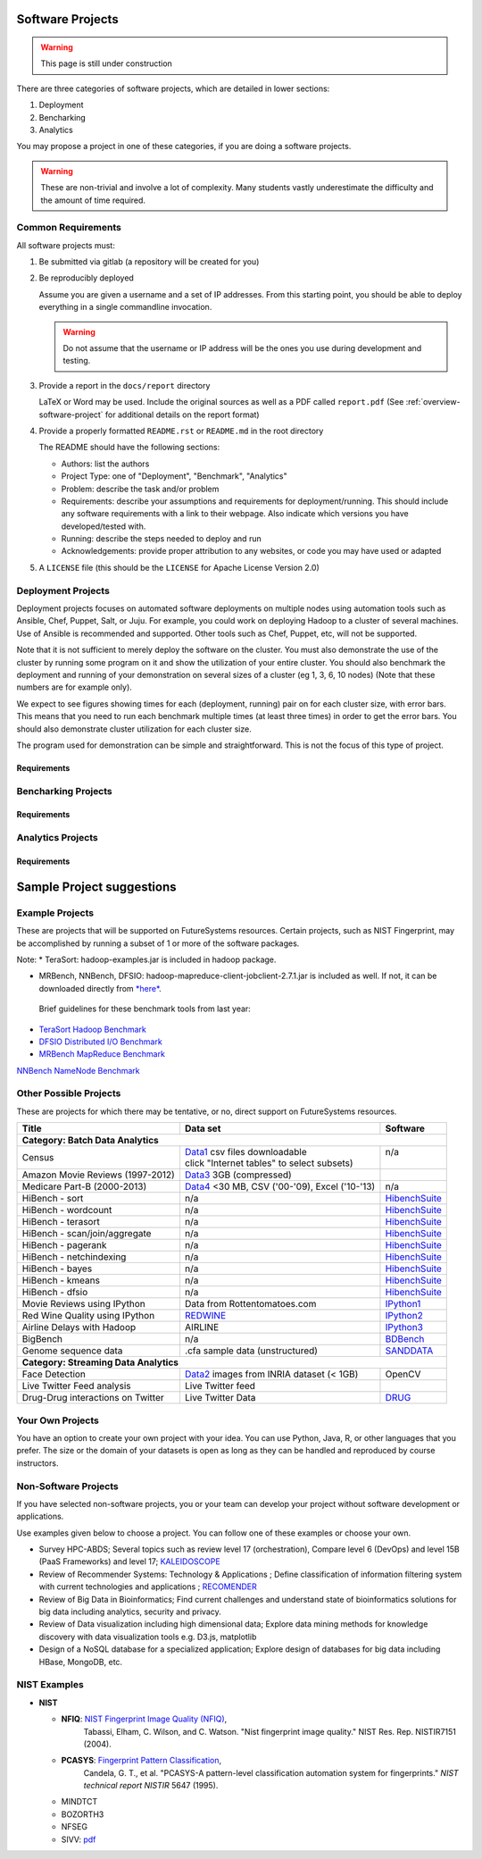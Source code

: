 Software Projects
=================

.. warning::

   This page is still under construction

There are three categories of software projects, which are detailed in
lower sections:

#. Deployment
#. Bencharking
#. Analytics

You may propose a project in one of these categories, if you are doing
a software projects.

.. warning::

   These are non-trivial and involve a lot of complexity.  Many
   students vastly underestimate the difficulty and the amount of time
   required.


Common Requirements
-------------------

All software projects must:

#. Be submitted via gitlab (a repository will be created for you)
#. Be reproducibly deployed

   Assume you are given a username and a set of IP addresses.  From
   this starting point, you should be able to deploy everything in a
   single commandline invocation.

   .. warning::

      Do not assume that the username or IP address will be the ones
      you use during development and testing.

#. Provide a report in the ``docs/report`` directory

   LaTeX or Word may be used. Include the original sources as well as a PDF called ``report.pdf``
   (See :ref:`overview-software-project` for additional details on the report format)

#. Provide a properly formatted ``README.rst`` or ``README.md`` in the root directory

   The README should have the following sections:

   - Authors: list the authors
   - Project Type: one of "Deployment", "Benchmark", "Analytics"
   - Problem: describe the task and/or problem
   - Requirements: describe your assumptions and requirements for deployment/running.
     This should include any software requirements with a link to their webpage.
     Also indicate which versions you have developed/tested with.

   - Running: describe the steps needed to deploy and run
   - Acknowledgements: provide proper attribution to any websites, or
     code you may have used or adapted

#. A ``LICENSE`` file (this should be the ``LICENSE`` for Apache License Version 2.0)


Deployment Projects
-------------------

Deployment projects focuses on automated software deployments on
multiple nodes using automation tools such as Ansible, Chef, Puppet,
Salt, or Juju. For example, you could work on deploying Hadoop to a
cluster of several machines. Use of Ansible is recommended and
supported. Other tools such as Chef, Puppet, etc, will not be
supported.

Note that it is not sufficient to merely deploy the software on the
cluster. You must also demonstrate the use of the cluster by running
some program on it and show the utilization of your entire cluster.
You should also benchmark the deployment and running of your
demonstration on several sizes of a cluster (eg 1, 3, 6, 10 nodes)
(Note that these numbers are for example only).

We expect to see figures showing times for each (deployment, running)
pair on for each cluster size, with error bars.  This means that you
need to run each benchmark multiple times (at least three times) in
order to get the error bars. You should also demonstrate cluster
utilization for each cluster size.

The program used for demonstration can be simple and straightforward.
This is not the focus of this type of project.


Requirements
~~~~~~~~~~~~

.. todo:: list requirements as differing from "Common Requirements"


Bencharking Projects
--------------------



Requirements
~~~~~~~~~~~~

.. todo:: list requirements as differing from "Common Requirements"


Analytics Projects
------------------

Requirements
~~~~~~~~~~~~

.. todo:: list requirements as differing from "Common Requirements"



.. _sampleprojects:

Sample Project suggestions
===========================


Example Projects
------------------

These are projects that will be supported on FutureSystems resources.
Certain projects, such as NIST Fingerprint, may be accomplished by
running a subset of 1 or more of the software packages.


+-------------------------------------------------------+--------------------------------+-------------------------------------------------------+
| **Title**                                             | **Data set**                   | **Software**                                          |
+-------------------------------------------------------+--------------------------------+-------------------------------------------------------+
| | **Category: Batch Data Analytics**                  |                                |                                                       |
+-------------------------------------------------------+--------------------------------+-------------------------------------------------------+
| | NIST_Fingerprint_ (a subset of):                    | | NISTDatabase27A_ [4GB]       | | NISTBiometric_                                      |
| | NFIQ                                                |                                | | Image Software (NBIS) v5.0 Userguide_              |
| | PCASYS                                              |                                | |                                                     |
| | MINDTCT                                             |                                | |                                                     |
| | BOZORTH3                                            |                                | |                                                     |
| | NFSEG                                               |                                | |                                                     |
| | SIVV                                                |                                | |                                                     |
+-------------------------------------------------------+--------------------------------+-------------------------------------------------------+
| | Hadoop Benchmark                                    |                                |                                                       |
| | TeraSort Suite                                      | | Teragen                      | hadoop-examples.jar                                   |
+-------------------------------------------------------+--------------------------------+-------------------------------------------------------+
| | Hadoop Benchmark                                    |                                |                                                       |
| | DFSIO (HDFS Performance)                            |                                | hadoop-mapreduce-client-jobclient                     |
+-------------------------------------------------------+--------------------------------+-------------------------------------------------------+
| | Hadoop Benchmark                                    |                                |                                                       |
| | NNBench (NameNode Perf.)                            |                                | hadoop-mapreduce-client-jobclient                     |
+-------------------------------------------------------+--------------------------------+-------------------------------------------------------+
| | Hadoop Benchmark                                    |                                |                                                       |
| | MRBench (MapReduce Perf.)                           |                                | src/test/org/apache/hadoop/mapred/MRBench.java        |
+-------------------------------------------------------+--------------------------------+-------------------------------------------------------+
| | Stock Data Analysis with MPI                        | | CRSP_ Stock Analysis         | | Streaming Data Analytics                            |
| |                                                     | | e.g. Trading Symbol,         | |                                                     |
| |                                                     | | Price                        | |                                                     |
| |                                                     | | Number of Shares Outstanding | |                                                     |
| |                                                     | | Factor to adjust price       | |                                                     |
| |                                                     | | Factor to adjust shares      | |                                                     |
+-------------------------------------------------------+--------------------------------+-------------------------------------------------------+

Note: 
* TeraSort: hadoop-examples.jar is included in hadoop package.

* MRBench, NNBench, DFSIO: hadoop-mapreduce-client-jobclient-2.7.1.jar is included as well. If not, it can be downloaded directly from
  `*here* <https://repo1.maven.org/maven2/org/apache/hadoop/hadoop-mapreduce-client-jobclient/2.7.1/hadoop-mapreduce-client-jobclient-2.7.1.jar>`__.

 Brief guidelines for these benchmark tools from last year:

-  `TeraSort Hadoop
   Benchmark <http://bdaafall2015.readthedocs.io/en/latest/terasort.html#terasort>`__

-  `DFSIO Distributed I/O
   Benchmark <http://bdaafall2015.readthedocs.io/en/latest/dfsio.html#dfsio>`__

-  `MRBench MapReduce
   Benchmark <http://bdaafall2015.readthedocs.io/en/latest/mrbench.html#mrbench>`__

`NNBench NameNode
Benchmark <http://bdaafall2015.readthedocs.io/en/latest/nnbench.html#nnbench>`__


.. _NISTFIngerprint: http://www.nist.gov/itl/iad/ig/nbis.cfm

.. _NISTDataset27A: http://www.nist.gov/itl/iad/ig/sd27a.cfm

.. _NISTBiometric: http://nigos.nist.gov:8080/nist/nbis/nbis_v5_0_0.zip

.. _Userguide: https://soic.scholargrid.org/courses/course-v1:iudatascience+I523-I423-ENG599+FALL_2016/info

.. _CRSP: https://wrds-web.wharton.upenn.edu/wrds/

Other Possible Projects
-----------------------

These are projects for which there may be tentative, or no, direct
support on FutureSystems resources.





+--------------------------------------+------------------------------------------------+------------------+
| **Title**                            | **Data set**                                   | **Software**     |
+--------------------------------------+------------------------------------------------+------------------+
| **Category: Batch Data Analytics**                                                                       |
+--------------------------------------+------------------------------------------------+------------------+
| Census                               | | Data1_ csv files downloadable                | | n/a            |
|                                      | | click "Internet tables" to select subsets)   | |                |
+--------------------------------------+------------------------------------------------+------------------+
| Amazon Movie Reviews (1997-2012)     | Data3_ 3GB (compressed)                        |                  |
+--------------------------------------+------------------------------------------------+------------------+
| Medicare Part-B (2000-2013)          | Data4_ <30 MB, CSV ('00-'09), Excel ('10-'13)  | n/a              |
+--------------------------------------+------------------------------------------------+------------------+
| HiBench        - sort                | n/a                                            | HibenchSuite_    |
+--------------------------------------+------------------------------------------------+------------------+
| HiBench        - wordcount           | n/a                                            | HibenchSuite_    |
+--------------------------------------+------------------------------------------------+------------------+
| HiBench        - terasort            | n/a                                            | HibenchSuite_    |
+--------------------------------------+------------------------------------------------+------------------+
| HiBench        - scan/join/aggregate | n/a                                            | HibenchSuite_    |
+--------------------------------------+------------------------------------------------+------------------+
| HiBench        - pagerank            | n/a                                            | HibenchSuite_    |
+--------------------------------------+------------------------------------------------+------------------+
| HiBench        - netchindexing       | n/a                                            | HibenchSuite_    |
+--------------------------------------+------------------------------------------------+------------------+
| HiBench        - bayes               | n/a                                            | HibenchSuite_    |
+--------------------------------------+------------------------------------------------+------------------+
| HiBench        - kmeans              | n/a                                            | HibenchSuite_    |
+--------------------------------------+------------------------------------------------+------------------+
| HiBench        - dfsio               | n/a                                            | HibenchSuite_    |
+--------------------------------------+------------------------------------------------+------------------+
| Movie Reviews using IPython          | Data from Rottentomatoes.com                   | IPython1_        |
+--------------------------------------+------------------------------------------------+------------------+
| Red Wine Quality using IPython       | REDWINE_                                       | IPython2_        |
+--------------------------------------+------------------------------------------------+------------------+
| Airline Delays with Hadoop           | AIRLINE                                        | IPython3_        |
+--------------------------------------+------------------------------------------------+------------------+
| BigBench                             | n/a                                            | BDBench_         |
+--------------------------------------+------------------------------------------------+------------------+
| Genome sequence data                 | .cfa sample data (unstructured)                | SANDDATA_        |
+--------------------------------------+------------------------------------------------+------------------+
| **Category: Streaming Data Analytics**                                                                   |
+--------------------------------------+------------------------------------------------+------------------+
| Face Detection                       | Data2_ images from INRIA dataset (< 1GB)       | OpenCV           |
+--------------------------------------+------------------------------------------------+------------------+
| Live Twitter Feed analysis           | Live Twitter feed                              |                  |
+--------------------------------------+------------------------------------------------+------------------+
| Drug-Drug interactions on Twitter    | Live Twitter Data                              | DRUG_            |
+--------------------------------------+------------------------------------------------+------------------+



.. _Data1: http://www.census.gov/population/www/cen2010/glance/

.. _Data2: http://pascal.inrialpes.fr/data/human/

.. _Data3: http://snap.stanford.edu/data/web-Movies.html

.. _Data4: https://www.cms.gov/Research-Statistics-Data-and-Systems/Downloadable-Public-Use-Files/Part-B-National-Summary-Data-File/Overview.html

.. _HibenchSuite: https://github.com/intel-hadoop/HiBench

.. _iPython1: http://nbviewer.ipython.org/github/cs109/content/blob/master/HW3_solutions.ipynb

.. _iPython2: http://nbviewer.ipython.org/github/cs109/2014/blob/master/homework-solutions/HW5-solutions.ipynb

.. _iPython3: http://nbviewer.ipython.org/github/ofermend/IPython-notebooks/blob/master/blog-part-1.ipynb

.. _BDBench: https://github.com/intel-hadoop/Big-Data-Benchmark-for-Big-Bench

.. _DRUG:  https://github.com/cloud-class-projects/drug-drug-interaction

.. _SAND: http://ccl.cse.nd.edu/software/sand/

.. _SANDDATA: http://ccl.cse.nd.edu/software/sand/

.. _REDWINE:  https://archive.ics.uci.edu/ml/machine-learning-databases/wine-quality/

.. _AIRLINE:  http://stat-computing.org/dataexpo/2009/the-data.html


Your Own Projects
-----------------

You have an option to create your own project with your idea. You can
use Python, Java, R, or other languages that you prefer. The size or the
domain of your datasets is open as long as they can be handled and
reproduced by course instructors.

Non-Software Projects
---------------------

If you have selected non-software projects, you or your team can develop
your project without software development or applications.

Use examples given below to choose a project. You can follow one of
these examples or choose your own.



* Survey HPC-ABDS; Several topics such as review level 17 (orchestration),
  Compare level 6 (DevOps) and level 15B (PaaS Frameworks) and level 17;
  KALEIDOSCOPE_

* Review of Recommender Systems: Technology & Applications ; Define
  classification of information filtering system with current technologies
  and applications ; RECOMENDER_

* Review of Big Data in Bioinformatics; Find current challenges and
  understand state of bioinformatics solutions for big data including
  analytics, security and privacy.

* Review of Data visualization including high dimensional data; Explore
  data mining methods for knowledge discovery with data visualization
  tools e.g. D3.js, matplotlib

* Design of a NoSQL database for a specialized application; Explore
  design of databases for big data including HBase, MongoDB, etc.

.. _KALEIDOSCOPE: http://hpc-abds.org/kaleidoscope
.. _RECOMENDER: http://bdaafall2015.readthedocs.org/en/latest/tp1-recommender.html#tp1-recommender


NIST Examples
----------------------------------------------------

-  **NIST**

   -  **NFIQ**: `NIST Fingerprint Image Quality (NFIQ) <http://biometrics.nist.gov/cs_links/standard/archived/workshops/workshop1/presentations/Tabassi-Image-Quality.pdf>`__,
          Tabassi, Elham,
          C. Wilson, and C. Watson. "Nist fingerprint image
          quality." NIST Res. Rep. NISTIR7151 (2004).
   -  **PCASYS**: `Fingerprint Pattern Classification <http://www.nist.gov/manuscript-publication-search.cfm?pub_id=900754>`__,
          Candela, G. T., et al. "PCASYS-A pattern-level classification automation system
          for fingerprints." *NIST technical report NISTIR* 5647 (1995).

   -  MINDTCT

   -  BOZORTH3

   -  NFSEG

   -  SIVV: `pdf <http://www.nist.gov/manuscript-publication-search.cfm?pub_id=903078>`__
